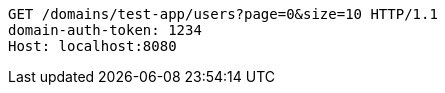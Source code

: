 [source,http,options="nowrap"]
----
GET /domains/test-app/users?page=0&size=10 HTTP/1.1
domain-auth-token: 1234
Host: localhost:8080

----